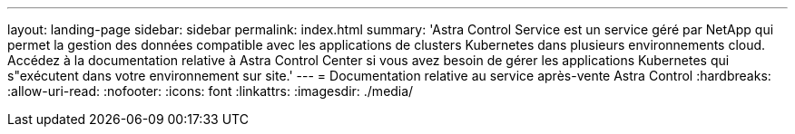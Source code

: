 ---
layout: landing-page 
sidebar: sidebar 
permalink: index.html 
summary: 'Astra Control Service est un service géré par NetApp qui permet la gestion des données compatible avec les applications de clusters Kubernetes dans plusieurs environnements cloud. Accédez à la documentation relative à Astra Control Center si vous avez besoin de gérer les applications Kubernetes qui s"exécutent dans votre environnement sur site.' 
---
= Documentation relative au service après-vente Astra Control
:hardbreaks:
:allow-uri-read: 
:nofooter: 
:icons: font
:linkattrs: 
:imagesdir: ./media/


